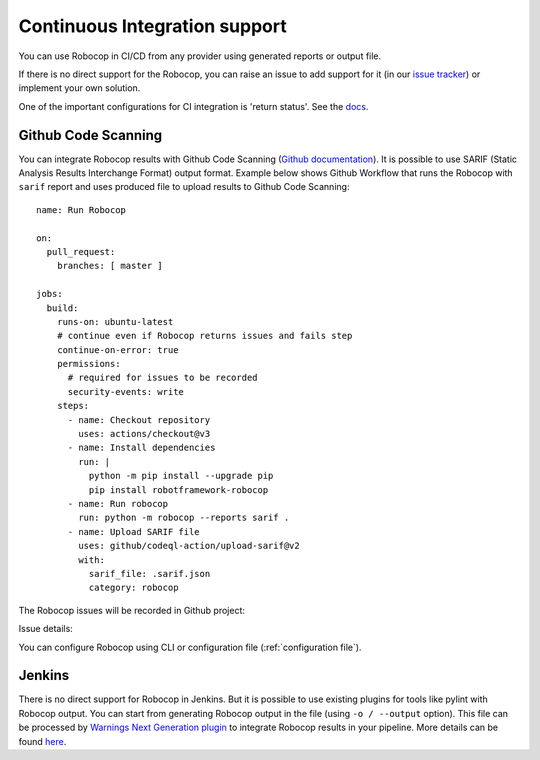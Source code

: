 .. _ci:

Continuous Integration support
=========================================

You can use Robocop in CI/CD from any provider using generated reports or output file.

If there is no direct support for the Robocop, you can raise an issue to add support for it
(in our `issue tracker <https://github.com/MarketSquare/robotframework-robocop/issues>`_) or implement your own solution.

One of the important configurations for CI integration is 'return status'.
See the `docs <https://robocop.readthedocs.io/en/stable/user_guide.html#return-status>`_.

Github Code Scanning
----------------------
You can integrate Robocop results with Github Code Scanning (`Github documentation <https://docs.github.com/en/code-security/code-scanning/automatically-scanning-your-code-for-vulnerabilities-and-errors/about-code-scanning>`_).
It is possible to use SARIF (Static Analysis Results Interchange Format) output format. Example below shows Github Workflow that runs the Robocop
with ``sarif`` report and uses produced file to upload results to Github Code Scanning::

    name: Run Robocop

    on:
      pull_request:
        branches: [ master ]

    jobs:
      build:
        runs-on: ubuntu-latest
        # continue even if Robocop returns issues and fails step
        continue-on-error: true
        permissions:
          # required for issues to be recorded
          security-events: write
        steps:
          - name: Checkout repository
            uses: actions/checkout@v3
          - name: Install dependencies
            run: |
              python -m pip install --upgrade pip
              pip install robotframework-robocop
          - name: Run robocop
            run: python -m robocop --reports sarif .
          - name: Upload SARIF file
            uses: github/codeql-action/upload-sarif@v2
            with:
              sarif_file: .sarif.json
              category: robocop

The Robocop issues will be recorded in Github project:

.. image:: images/github_code_scanning1.png
  :alt: Code Scanning in PR


Issue details:

.. image:: images/github_code_scanning2.png
  :alt: Code Scanning issue details

You can configure Robocop using CLI or configuration file (:ref:`configuration file`).

Jenkins
----------
There is no direct support for Robocop in Jenkins. But it is possible to use existing plugins for tools like
pylint with Robocop output.
You can start from generating Robocop output in the file (using ``-o / --output`` option). This file can be
processed by `Warnings Next Generation plugin <https://plugins.jenkins.io/warnings-ng/>`_ to integrate Robocop
results in your pipeline. More details can be found `here <https://github.com/jenkinsci/warnings-ng-plugin/blob/master/doc/Documentation.md#creating-support-for-a-custom-tool>`_.
